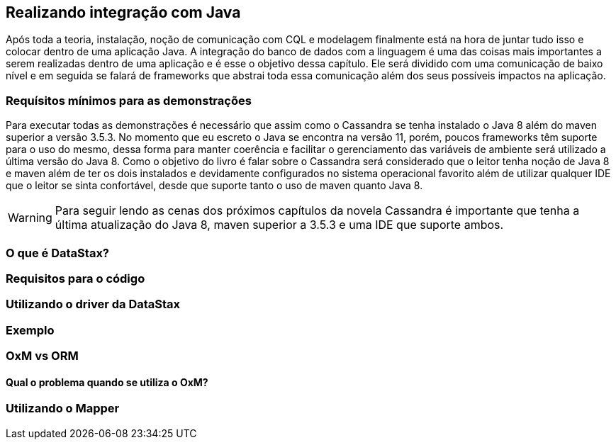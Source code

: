 
== Realizando integração com Java

Após toda a teoria, instalação, noção de comunicação com CQL e modelagem finalmente está na hora de juntar tudo isso e colocar dentro de uma aplicação Java. A integração do banco de dados com a linguagem é uma das coisas mais importantes a serem realizadas dentro de uma aplicação e é esse o objetivo dessa capítulo. Ele será dividido com uma comunicação de baixo nível e em seguida se falará de frameworks que abstrai toda essa comunicação além dos seus possíveis impactos na aplicação.

=== Requísitos mínimos para as demonstrações

Para executar todas as demonstrações é necessário que assim como o Cassandra se tenha instalado o Java 8 além do maven superior a versão 3.5.3. No momento que eu escreto o Java se encontra na versão 11, porém, poucos frameworks têm suporte para o uso do mesmo, dessa forma para manter coerência e facilitar o gerenciamento das variáveis de ambiente será utilizado a última versão do Java 8. Como o objetivo do livro é falar sobre o Cassandra será considerado que o leitor tenha noção de Java 8 e maven além de ter os dois instalados e devidamente configurados no sistema operacional favorito além de utilizar qualquer IDE que o leitor se sinta confortável, desde que suporte tanto o uso de maven quanto Java 8.


WARNING: Para seguir lendo as cenas dos próximos capítulos da novela Cassandra é importante que tenha a última atualização do Java 8, maven superior a 3.5.3 e uma IDE que suporte ambos.

=== O que é DataStax?
=== Requisitos para o código
=== Utilizando o driver da DataStax
=== Exemplo
=== OxM vs ORM
==== Qual o problema quando se utiliza o OxM?
=== Utilizando o Mapper